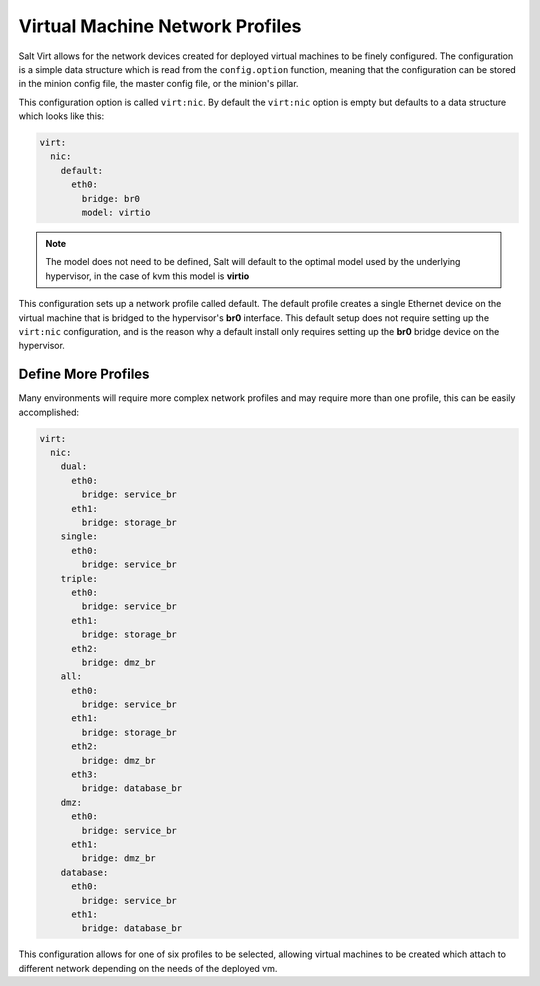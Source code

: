 .. _vm-nic-profiles:

================================
Virtual Machine Network Profiles
================================

Salt Virt allows for the network devices created for deployed virtual machines
to be finely configured. The configuration is a simple data structure which is
read from the ``config.option`` function, meaning that the configuration can be
stored in the minion config file, the master config file, or the minion's
pillar.

This configuration option is called ``virt:nic``. By default the ``virt:nic``
option is empty but defaults to a data structure which looks like this:

.. code-block:: yaml

    virt:
      nic:
        default:
          eth0:
            bridge: br0
            model: virtio

.. note::

    The model does not need to be defined, Salt will default to the optimal
    model used by the underlying hypervisor, in the case of kvm this model
    is :strong:`virtio`

This configuration sets up a network profile called default. The default
profile creates a single Ethernet device on the virtual machine that is bridged
to the hypervisor's :strong:`br0` interface. This default setup does not
require setting up the ``virt:nic`` configuration, and is the reason why a
default install only requires setting up the :strong:`br0` bridge device on the
hypervisor.

Define More Profiles
====================

Many environments will require more complex network profiles and may require
more than one profile, this can be easily accomplished:

.. code-block:: yaml

    virt:
      nic:
        dual:
          eth0:
            bridge: service_br
          eth1:
            bridge: storage_br
        single:
          eth0:
            bridge: service_br
        triple:
          eth0:
            bridge: service_br
          eth1:
            bridge: storage_br
          eth2:
            bridge: dmz_br
        all:
          eth0:
            bridge: service_br
          eth1:
            bridge: storage_br
          eth2:
            bridge: dmz_br
          eth3:
            bridge: database_br
        dmz:
          eth0:
            bridge: service_br
          eth1:
            bridge: dmz_br
        database:
          eth0:
            bridge: service_br
          eth1:
            bridge: database_br

This configuration allows for one of six profiles to be selected, allowing
virtual machines to be created which attach to different network depending
on the needs of the deployed vm.
